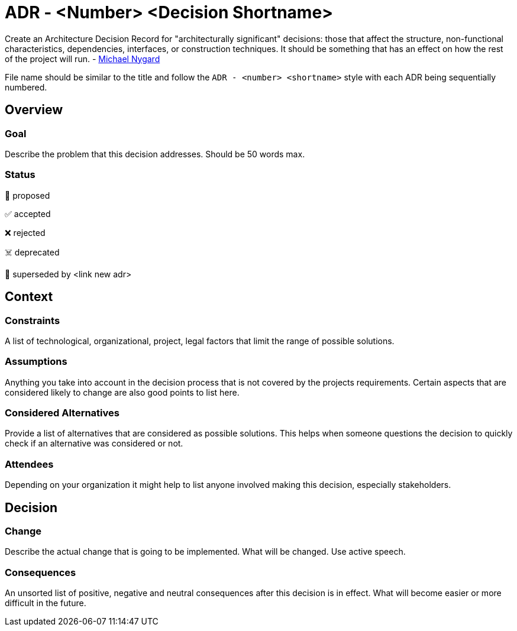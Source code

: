= ADR - <Number> <Decision Shortname>
:page-partial:

****
Create an Architecture Decision Record for "architecturally significant" decisions: those that affect the structure, non-functional characteristics, dependencies, interfaces, or construction techniques. It should be something that has an effect on how the rest of the project will run. - link://thinkrelevance.com/blog/2011/11/15/documenting-architecture-decisions[Michael Nygard]

File name should be similar to the title and follow the `ADR - <number> <shortname>` style with each ADR being sequentially numbered.
****

== Overview

=== Goal

****
Describe the problem that this decision addresses. Should be 50 words max.
****

=== Status

****
📝 proposed

✅ accepted

❌ rejected

☠️ deprecated

👴 superseded by <link new adr>
****

== Context

=== Constraints

****
A list of technological, organizational, project, legal factors that limit the range of possible solutions.
****

=== Assumptions

****
Anything you take into account in the decision process that is not covered by the projects requirements. Certain aspects that are considered likely to change are also good points to list here.
****

=== Considered Alternatives

****
Provide a list of alternatives that are considered as possible solutions. This helps when someone questions the decision to quickly check if an alternative was considered or not.
****

=== Attendees

****
Depending on your organization it might help to list anyone involved making this decision, especially stakeholders.
****

== Decision

=== Change

****
Describe the actual change that is going to be implemented. What will be changed. Use active speech.
****

=== Consequences

****
An unsorted list of positive, negative and neutral consequences after this decision is in effect. What will become easier or more difficult in the future.
****